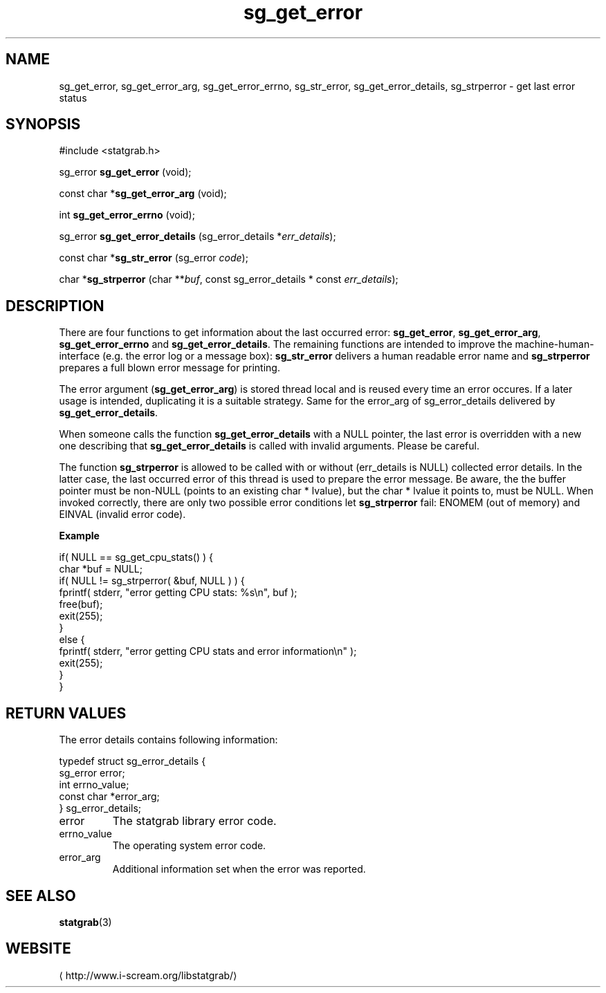 .\" -*- coding: us-ascii -*-
.if \n(.g .ds T< \\FC
.if \n(.g .ds T> \\F[\n[.fam]]
.de URL
\\$2 \(la\\$1\(ra\\$3
..
.if \n(.g .mso www.tmac
.TH sg_get_error 3 2013-06-07 i-scream ""
.SH NAME
sg_get_error, sg_get_error_arg, sg_get_error_errno, sg_str_error, sg_get_error_details, sg_strperror \- get last error status
.SH SYNOPSIS
'nh
.nf
\*(T<#include <statgrab.h>\*(T>
.fi
.sp 1
.PP
.fi
.ad l
\*(T<sg_error \fBsg_get_error\fR\*(T> \kx
.if (\nx>(\n(.l/2)) .nr x (\n(.l/5)
'in \n(.iu+\nxu
\*(T<(void);\*(T>
'in \n(.iu-\nxu
.ad b
.PP
.fi
.ad l
\*(T<const char *\fBsg_get_error_arg\fR\*(T> \kx
.if (\nx>(\n(.l/2)) .nr x (\n(.l/5)
'in \n(.iu+\nxu
\*(T<(void);\*(T>
'in \n(.iu-\nxu
.ad b
.PP
.fi
.ad l
\*(T<int \fBsg_get_error_errno\fR\*(T> \kx
.if (\nx>(\n(.l/2)) .nr x (\n(.l/5)
'in \n(.iu+\nxu
\*(T<(void);\*(T>
'in \n(.iu-\nxu
.ad b
.PP
.fi
.ad l
\*(T<sg_error \fBsg_get_error_details\fR\*(T> \kx
.if (\nx>(\n(.l/2)) .nr x (\n(.l/5)
'in \n(.iu+\nxu
\*(T<(sg_error_details *\fIerr_details\fR);\*(T>
'in \n(.iu-\nxu
.ad b
.PP
.fi
.ad l
\*(T<const char *\fBsg_str_error\fR\*(T> \kx
.if (\nx>(\n(.l/2)) .nr x (\n(.l/5)
'in \n(.iu+\nxu
\*(T<(sg_error \fIcode\fR);\*(T>
'in \n(.iu-\nxu
.ad b
.PP
.fi
.ad l
\*(T<char *\fBsg_strperror\fR\*(T> \kx
.if (\nx>(\n(.l/2)) .nr x (\n(.l/5)
'in \n(.iu+\nxu
\*(T<(char **\fIbuf\fR, const sg_error_details * const \fIerr_details\fR);\*(T>
'in \n(.iu-\nxu
.ad b
'hy
.SH DESCRIPTION
There are four functions to get information about the last occurred
error: \*(T<\fBsg_get_error\fR\*(T>,
\*(T<\fBsg_get_error_arg\fR\*(T>,
\*(T<\fBsg_get_error_errno\fR\*(T> and
\*(T<\fBsg_get_error_details\fR\*(T>. The remaining
functions are intended to improve the machine-human-interface (e.g.
the error log or a message box): \*(T<\fBsg_str_error\fR\*(T>
delivers a human readable error name and \*(T<\fBsg_strperror\fR\*(T>
prepares a full blown error message for printing.
.PP
The error argument (\*(T<\fBsg_get_error_arg\fR\*(T>) is stored
thread local and is reused every time an error occures. If a later
usage is intended, duplicating it is a suitable strategy. Same for
the \*(T<error_arg\*(T> of
\*(T<sg_error_details\*(T> delivered by
\*(T<\fBsg_get_error_details\fR\*(T>.
.PP
When someone calls the function \*(T<\fBsg_get_error_details\fR\*(T>
with a NULL pointer, the last error is overridden with a new one
describing that \*(T<\fBsg_get_error_details\fR\*(T> is called
with invalid arguments. Please be careful.
.PP
The function \*(T<\fBsg_strperror\fR\*(T> is allowed to be called
with or without (\*(T<err_details\*(T> is NULL) collected
error details. In the latter case, the last occurred error of this thread
is used to prepare the error message. Be aware, the the buffer pointer
must be non-NULL (points to an existing \*(T<char *\*(T> lvalue),
but the \*(T<char *\*(T> lvalue it points to, must be NULL.
When invoked correctly, there are only two possible error conditions
let \*(T<\fBsg_strperror\fR\*(T> fail: ENOMEM
(out of memory) and EINVAL (invalid error code).

\fBExample\fR
.PP
.nf
\*(T<
if( NULL == sg_get_cpu_stats() ) {
    char *buf = NULL;
    if( NULL != sg_strperror( &buf, NULL ) ) {
        fprintf( stderr, "error getting CPU stats: %s\en", buf );
        free(buf);
        exit(255);
    }
    else {
        fprintf( stderr, "error getting CPU stats and error information\en" );
        exit(255);
    }
}
        \*(T>
.fi
.SH "RETURN VALUES"
The error details contains following information:
.PP
.nf
\*(T<
typedef struct sg_error_details {
        sg_error error;
        int errno_value;
        const char *error_arg;
} sg_error_details;
    \*(T>
.fi
.TP 
\*(T<error\*(T> 
The statgrab library error code.
.TP 
\*(T<errno_value\*(T> 
The operating system error code.
.TP 
\*(T<error_arg\*(T> 
Additional information set when the error was reported.
.SH "SEE ALSO"
\fBstatgrab\fR(3)
.SH WEBSITE
\(lahttp://www.i-scream.org/libstatgrab/\(ra
